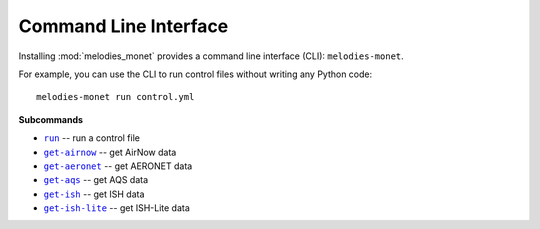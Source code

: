 ======================
Command Line Interface
======================

Installing :mod:`melodies_monet` provides a command line interface (CLI):
``melodies-monet``.

For example, you can use the CLI to run control files without writing
any Python code::

    melodies-monet run control.yml

**Subcommands**

* |run|_ -- run a control file
* |get-airnow|_ -- get AirNow data
* |get-aeronet|_ -- get AERONET data
* |get-aqs|_ -- get AQS data
* |get-ish|_ -- get ISH data
* |get-ish-lite|_ -- get ISH-Lite data

.. |run| replace:: ``run``
.. _run: #melodies-monet-run

.. |get-airnow| replace:: ``get-airnow``
.. _get-airnow: #melodies-monet-get-airnow

.. |get-aeronet| replace:: ``get-aeronet``
.. _get-aeronet: #melodies-monet-get-aeronet

.. |get-aqs| replace:: ``get-aqs``
.. _get-aqs: #melodies-monet-get-aqs

.. |get-ish| replace:: ``get-ish``
.. _get-ish: #melodies-monet-get-ish

.. |get-ish-lite| replace:: ``get-ish-lite``
.. _get-ish-lite: #melodies-monet-get-ish-lite

.. click:: melodies_monet._cli:_typer_click_object
   :prog: melodies-monet
   :nested: full
